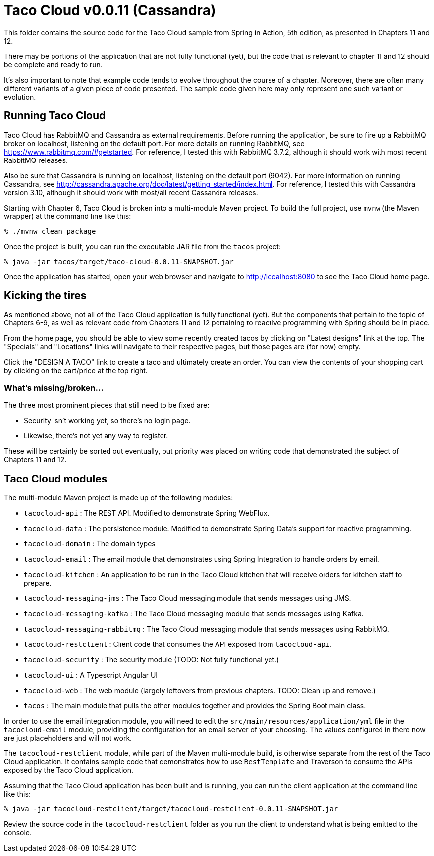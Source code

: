 = Taco Cloud v0.0.11 (Cassandra)

This folder contains the source code for the Taco Cloud sample from Spring in Action, 5th edition, as presented in Chapters 11 and 12.

There may be portions of the application that are not fully functional (yet), but the code that is relevant to chapter 11 and 12 should be complete and ready to run.

It's also important to note that example code tends to evolve throughout the course of a chapter. Moreover, there are often many different variants of a given piece of code presented. The sample code given here may only represent one such variant or evolution.

== Running Taco Cloud

Taco Cloud has RabbitMQ and Cassandra as external requirements. Before running the application, be sure to fire up a RabbitMQ broker on localhost, listening on the default port. For more details on running RabbitMQ, see https://www.rabbitmq.com/#getstarted. For reference, I tested this with RabbitMQ 3.7.2, although it should work with most recent RabbitMQ releases.

Also be sure that Cassandra is running on localhost, listening on the default port (9042). For more information on running Cassandra, see http://cassandra.apache.org/doc/latest/getting_started/index.html. For reference, I tested this with Cassandra version 3.10, although it should work with most/all recent Cassandra releases.

Starting with Chapter 6, Taco Cloud is broken into a multi-module Maven project. To build the full project, use `mvnw` (the Maven wrapper) at the command line like this:

[source,sh]
----
% ./mvnw clean package
----

Once the project is built, you can run the executable JAR file from the `tacos` project:

[source,sh]
----
% java -jar tacos/target/taco-cloud-0.0.11-SNAPSHOT.jar
----

Once the application has started, open your web browser and navigate to http://localhost:8080 to see the Taco Cloud home page.

== Kicking the tires

As mentioned above, not all of the Taco Cloud application is fully functional (yet). But the components that pertain to the topic of Chapters 6-9, as well as relevant code from Chapters 11 and 12 pertaining to reactive programming with Spring should be in place.

From the home page, you should be able to view some recently created tacos by clicking on "Latest designs" link at the top. The "Specials" and "Locations" links will navigate to their respective pages, but those pages are (for now) empty.

Click the "DESIGN A TACO" link to create a taco and ultimately create an order. You can view the contents of your shopping cart by clicking on the cart/price at the top right.

=== What's missing/broken...

The three most prominent pieces that still need to be fixed are:

 - Security isn't working yet, so there's no login page.
 - Likewise, there's not yet any way to register.

These will be certainly be sorted out eventually, but priority was placed on writing code that demonstrated the subject of Chapters 11 and 12.

== Taco Cloud modules

The multi-module Maven project is made up of the following modules:

 - `tacocloud-api` : The REST API. Modified to demonstrate Spring WebFlux.
 - `tacocloud-data` : The persistence module. Modified to demonstrate Spring Data's support for reactive programming.
 - `tacocloud-domain` : The domain types
 - `tacocloud-email` : The email module that demonstrates using Spring Integration to handle orders by email.
 - `tacocloud-kitchen` : An application to be run in the Taco Cloud kitchen that will receive orders for kitchen staff to prepare.
 - `tacocloud-messaging-jms` : The Taco Cloud messaging module that sends messages using JMS.
 - `tacocloud-messaging-kafka` : The Taco Cloud messaging module that sends messages using Kafka.
 - `tacocloud-messaging-rabbitmq` : The Taco Cloud messaging module that sends messages using RabbitMQ.
 - `tacocloud-restclient` : Client code that consumes the API exposed from `tacocloud-api`.
 - `tacocloud-security` : The security module (TODO: Not fully functional yet.)
 - `tacocloud-ui` : A Typescript Angular UI
 - `tacocloud-web` : The web module (largely leftovers from previous chapters. TODO: Clean up and remove.)
 - `tacos` : The main module that pulls the other modules together and provides the Spring Boot main class.

In order to use the email integration module, you will need to edit the `src/main/resources/application/yml` file in the `tacocloud-email` module, providing the configuration for an email server of your choosing. The values configured in there now are just placeholders and will not work.

The `tacocloud-restclient` module, while part of the Maven multi-module build, is otherwise separate from the rest of the Taco Cloud application. It contains sample code that demonstrates how to use `RestTemplate` and Traverson to consume the APIs exposed by the Taco Cloud application.

Assuming that the Taco Cloud application has been built and is running, you can run the client application at the command line like this:

[source,sh]
----
% java -jar tacocloud-restclient/target/tacocloud-restclient-0.0.11-SNAPSHOT.jar
----

Review the source code in the `tacocloud-restclient` folder as you run the client to understand what is being emitted to the console.
